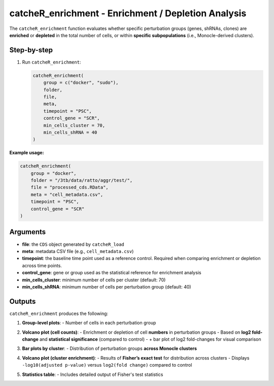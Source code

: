 catcheR_enrichment - Enrichment / Depletion Analysis
==========================================================

The ``catcheR_enrichment`` function evaluates whether specific perturbation groups (genes, shRNAs, clones) are **enriched** or **depleted** in the total number of cells, or within **specific subpopulations** (i.e., Monocle-derived clusters).

Step-by-step
------------

#. Run ``catcheR_enrichment``:

   .. code-block:: r

      catcheR_enrichment(
          group = c("docker", "sudo"),
          folder,
          file,
          meta,
          timepoint = "PSC",
          control_gene = "SCR",
          min_cells_cluster = 70,
          min_cells_shRNA = 40
      )

**Example usage:**

.. code-block:: r

   catcheR_enrichment(
       group = "docker",
       folder = "/3tb/data/ratto/aggr/test/",
       file = "processed_cds.RData",
       meta = "cell_metadata.csv",
       timepoint = "PSC",
       control_gene = "SCR"
   )

Arguments
---------

- **file**: the ``CDS`` object generated by ``catcheR_load``  
- **meta**: metadata CSV file (e.g., ``cell_metadata.csv``)  
- **timepoint**: the baseline time point used as a reference control.  
  Required when comparing enrichment or depletion across time points.  
- **control_gene**: gene or group used as the statistical reference for enrichment analysis  
- **min_cells_cluster**: minimum number of cells per cluster (default: 70)  
- **min_cells_shRNA**: minimum number of cells per perturbation group (default: 40)

Outputs
-------

``catcheR_enrichment`` produces the following:

#. **Group-level plots**:  
   - Number of cells in each perturbation group
   
   .. image:: cellsxgene_TETvsnoTET.pdf
   
   .. image:: cellsxclone_TETvsnoTET.pdf

#. **Volcano plot (cell counts)**:  
   - Enrichment or depletion of cell **numbers** in perturbation groups  
   - Based on **log2 fold-change** and **statistical significance** (compared to control)  
   - + bar plot of log2 fold-changes for visual comparison
   
   .. image:: volcano_plot_enrich_bigclones_TETvsnoTET.pdf

#. **Bar plots by cluster**:  
   - Distribution of perturbation groups **across Monocle clusters**
   
   .. image:: clusters_in_genes_TETvsnoTET.pdf
   
   .. image:: clusters_in_shRNAs_TETvsnoTET.pdf

#. **Volcano plot (cluster enrichment)**:  
   - Results of **Fisher’s exact test** for distribution across clusters  
   - Displays ``-log10(adjusted p-value)`` versus ``log2(fold change)`` compared to control
   
   .. image:: gene_volcano_fisher_stats_TETvsnoTET.pdf
   
   .. image:: shRNA_volcano_fisher_stats_TETvsnoTET.pdf

#. **Statistics table**:  
   - Includes detailed output of Fisher's test statistics

